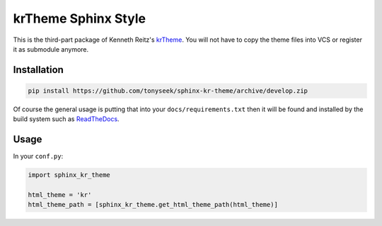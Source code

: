 krTheme Sphinx Style
====================

This is the third-part package of Kenneth Reitz's krTheme_. You will not have
to copy the theme files into VCS or register it as submodule anymore.

Installation
------------

.. code-block:: sh

    pip install https://github.com/tonyseek/sphinx-kr-theme/archive/develop.zip

Of course the general usage is putting that into your ``docs/requirements.txt``
then it will be found and installed by the build system such as ReadTheDocs_.

Usage
-----

In your ``conf.py``:

.. code-block:: python

    import sphinx_kr_theme

    html_theme = 'kr'
    html_theme_path = [sphinx_kr_theme.get_html_theme_path(html_theme)]


.. _krTheme: https://github.com/kennethreitz/kr-sphinx-themes
.. _ReadTheDocs: https://readthedocs.org
